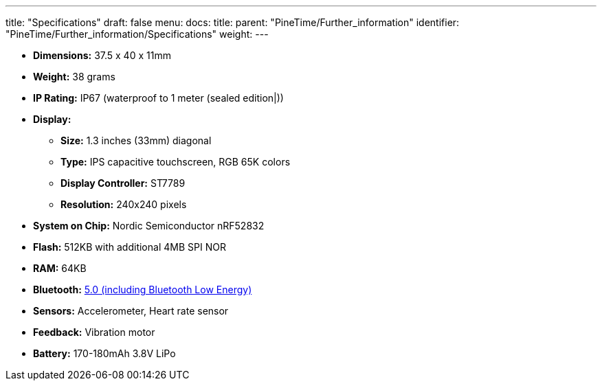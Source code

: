 ---
title: "Specifications"
draft: false
menu:
  docs:
    title:
    parent: "PineTime/Further_information"
    identifier: "PineTime/Further_information/Specifications"
    weight: 
---

* *Dimensions:* 37.5 x 40 x 11mm
* *Weight:* 38 grams
* *IP Rating:* IP67 (waterproof to 1 meter (sealed edition|))
* *Display:*
** *Size:* 1.3 inches (33mm) diagonal
** *Type:* IPS capacitive touchscreen, RGB 65K colors
** *Display Controller:* ST7789
** *Resolution:* 240x240 pixels
* *System on Chip:* Nordic Semiconductor nRF52832
* *Flash:* 512KB with additional 4MB SPI NOR
* *RAM:* 64KB
* *Bluetooth:* link:/documentation/PineTime/Bluetooth[5.0 (including Bluetooth Low Energy)]
* *Sensors:* Accelerometer, Heart rate sensor
* *Feedback:* Vibration motor
* *Battery:* 170-180mAh 3.8V LiPo

